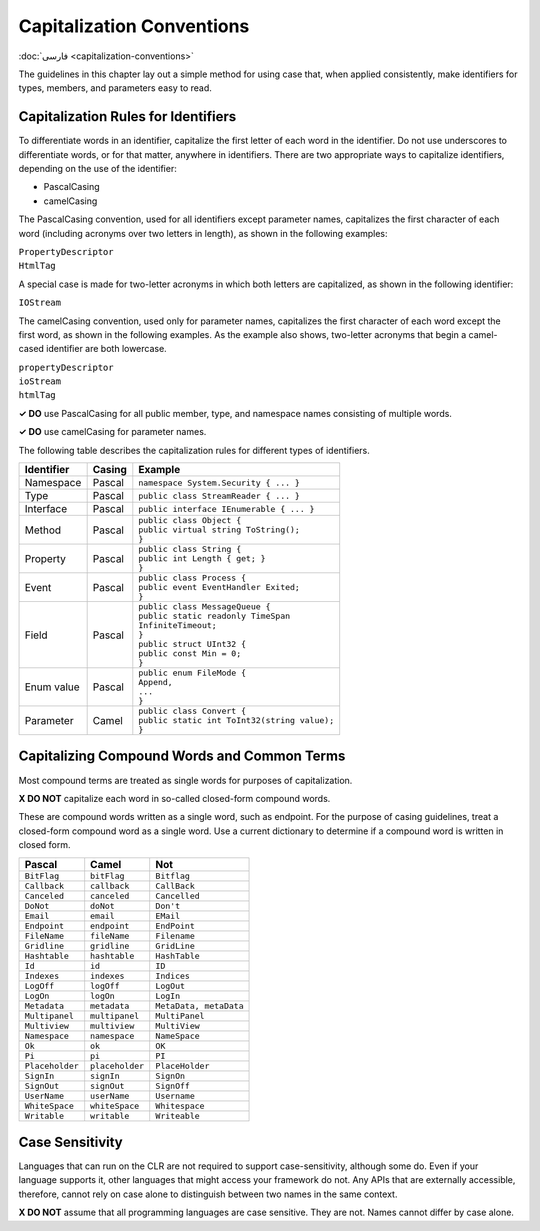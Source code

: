 Capitalization Conventions
==========================

:doc:`فارسی <capitalization-conventions>`

The guidelines in this chapter lay out a simple method for using case
that, when applied consistently, make identifiers for types, members,
and parameters easy to read.

Capitalization Rules for Identifiers
------------------------------------

To differentiate words in an identifier, capitalize the first letter of
each word in the identifier. Do not use underscores to differentiate
words, or for that matter, anywhere in identifiers. There are two
appropriate ways to capitalize identifiers, depending on the use of the
identifier:

-  PascalCasing

-  camelCasing

The PascalCasing convention, used for all identifiers except parameter
names, capitalizes the first character of each word (including acronyms
over two letters in length), as shown in the following examples:

| ``PropertyDescriptor``
| ``HtmlTag``

A special case is made for two-letter acronyms in which both letters are
capitalized, as shown in the following identifier:

``IOStream``

The camelCasing convention, used only for parameter names, capitalizes
the first character of each word except the first word, as shown in the
following examples. As the example also shows, two-letter acronyms that
begin a camel-cased identifier are both lowercase.

| ``propertyDescriptor``
| ``ioStream``
| ``htmlTag``

**✓ DO** use PascalCasing for all public member, type, and namespace
names consisting of multiple words.

**✓ DO** use camelCasing for parameter names.

The following table describes the capitalization rules for different
types of identifiers.

+------------+--------+------------------------------------------------+
| Identifier | Casing | Example                                        |
+============+========+================================================+
| Namespace  | Pascal | | ``namespace System.Security { ... }``        |
+------------+--------+------------------------------------------------+
| Type       | Pascal | | ``public class StreamReader { ... }``        |
+------------+--------+------------------------------------------------+
| Interface  | Pascal | | ``public interface IEnumerable { ... }``     |
+------------+--------+------------------------------------------------+
| Method     | Pascal | | ``public class Object {``                    |
|            |        | | ``public virtual string ToString();``        |
|            |        | | ``}``                                        |
+------------+--------+------------------------------------------------+
| Property   | Pascal | | ``public class String {``                    |
|            |        | | ``public int Length { get; }``               |
|            |        | | ``}``                                        |
+------------+--------+------------------------------------------------+
| Event      | Pascal | | ``public class Process {``                   |
|            |        | | ``public event EventHandler Exited;``        |
|            |        | | ``}``                                        |
+------------+--------+------------------------------------------------+
| Field      | Pascal | | ``public class MessageQueue {``              |
|            |        | | ``public static readonly TimeSpan``          |
|            |        | | ``InfiniteTimeout;``                         |
|            |        | | ``}``                                        |
|            |        | | ``public struct UInt32 {``                   |
|            |        | | ``public const Min = 0;``                    |
|            |        | | ``}``                                        |
+------------+--------+------------------------------------------------+
| Enum value | Pascal | | ``public enum FileMode {``                   |
|            |        | | ``Append,``                                  |
|            |        | | ``...``                                      |
|            |        | | ``}``                                        |
+------------+--------+------------------------------------------------+
| Parameter  | Camel  | | ``public class Convert {``                   |
|            |        | | ``public static int ToInt32(string value);`` |
|            |        | | ``}``                                        |
+------------+--------+------------------------------------------------+

Capitalizing Compound Words and Common Terms
--------------------------------------------

Most compound terms are treated as single words for purposes of
capitalization.

**X DO NOT** capitalize each word in so-called closed-form compound
words.

These are compound words written as a single word, such as endpoint. For
the purpose of casing guidelines, treat a closed-form compound word as a
single word. Use a current dictionary to determine if a compound word is
written in closed form.

=============== =============== ======================
Pascal          Camel           Not
=============== =============== ======================
``BitFlag``     ``bitFlag``     ``Bitflag``
``Callback``    ``callback``    ``CallBack``
``Canceled``    ``canceled``    ``Cancelled``
``DoNot``       ``doNot``       ``Don't``
``Email``       ``email``       ``EMail``
``Endpoint``    ``endpoint``    ``EndPoint``
``FileName``    ``fileName``    ``Filename``
``Gridline``    ``gridline``    ``GridLine``
``Hashtable``   ``hashtable``   ``HashTable``
``Id``          ``id``          ``ID``
``Indexes``     ``indexes``     ``Indices``
``LogOff``      ``logOff``      ``LogOut``
``LogOn``       ``logOn``       ``LogIn``
``Metadata``    ``metadata``    ``MetaData, metaData``
``Multipanel``  ``multipanel``  ``MultiPanel``
``Multiview``   ``multiview``   ``MultiView``
``Namespace``   ``namespace``   ``NameSpace``
``Ok``          ``ok``          ``OK``
``Pi``          ``pi``          ``PI``
``Placeholder`` ``placeholder`` ``PlaceHolder``
``SignIn``      ``signIn``      ``SignOn``
``SignOut``     ``signOut``     ``SignOff``
``UserName``    ``userName``    ``Username``
``WhiteSpace``  ``whiteSpace``  ``Whitespace``
``Writable``    ``writable``    ``Writeable``
=============== =============== ======================

Case Sensitivity
----------------

Languages that can run on the CLR are not required to support
case-sensitivity, although some do. Even if your language supports it,
other languages that might access your framework do not. Any APIs that
are externally accessible, therefore, cannot rely on case alone to
distinguish between two names in the same context.

**X DO NOT** assume that all programming languages are case sensitive.
They are not. Names cannot differ by case alone.
